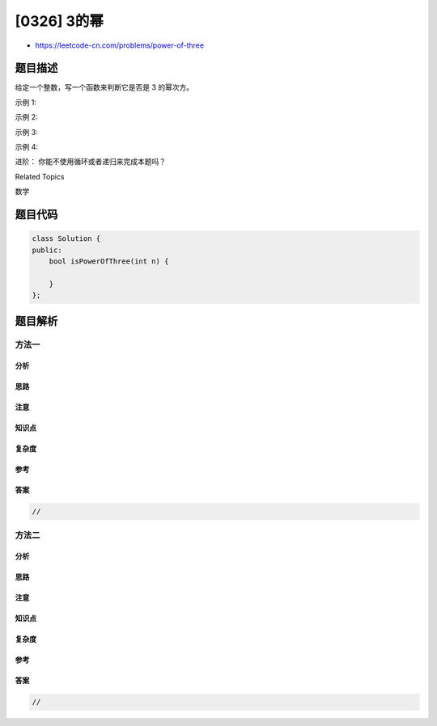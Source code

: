 [0326] 3的幂
============

-  https://leetcode-cn.com/problems/power-of-three

题目描述
--------

.. raw:: html

   <p>

给定一个整数，写一个函数来判断它是否是 3 的幂次方。

.. raw:: html

   </p>

.. raw:: html

   <p>

示例 1:

.. raw:: html

   </p>

.. raw:: html

   <pre><strong>输入:</strong> 27
   <strong>输出:</strong> true
   </pre>

.. raw:: html

   <p>

示例 2:

.. raw:: html

   </p>

.. raw:: html

   <pre><strong>输入:</strong> 0
   <strong>输出:</strong> false</pre>

.. raw:: html

   <p>

示例 3:

.. raw:: html

   </p>

.. raw:: html

   <pre><strong>输入:</strong> 9
   <strong>输出:</strong> true</pre>

.. raw:: html

   <p>

示例 4:

.. raw:: html

   </p>

.. raw:: html

   <pre><strong>输入:</strong> 45
   <strong>输出:</strong> false</pre>

.. raw:: html

   <p>

进阶： 你能不使用循环或者递归来完成本题吗？

.. raw:: html

   </p>

.. raw:: html

   <div>

.. raw:: html

   <div>

Related Topics

.. raw:: html

   </div>

.. raw:: html

   <div>

.. raw:: html

   <li>

数学

.. raw:: html

   </li>

.. raw:: html

   </div>

.. raw:: html

   </div>

题目代码
--------

.. code:: cpp

    class Solution {
    public:
        bool isPowerOfThree(int n) {

        }
    };

题目解析
--------

方法一
~~~~~~

分析
^^^^

思路
^^^^

注意
^^^^

知识点
^^^^^^

复杂度
^^^^^^

参考
^^^^

答案
^^^^

.. code:: cpp

    //

方法二
~~~~~~

分析
^^^^

思路
^^^^

注意
^^^^

知识点
^^^^^^

复杂度
^^^^^^

参考
^^^^

答案
^^^^

.. code:: cpp

    //
